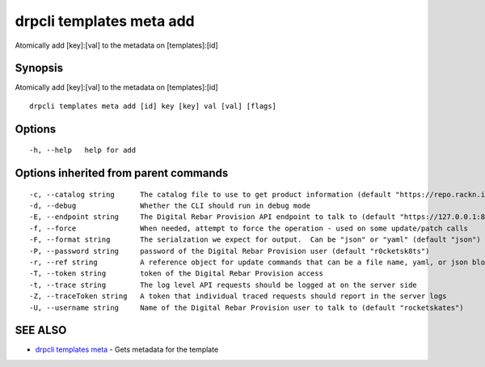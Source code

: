 drpcli templates meta add
=========================

Atomically add [key]:[val] to the metadata on [templates]:[id]

Synopsis
--------

Atomically add [key]:[val] to the metadata on [templates]:[id]

::

    drpcli templates meta add [id] key [key] val [val] [flags]

Options
-------

::

      -h, --help   help for add

Options inherited from parent commands
--------------------------------------

::

      -c, --catalog string      The catalog file to use to get product information (default "https://repo.rackn.io")
      -d, --debug               Whether the CLI should run in debug mode
      -E, --endpoint string     The Digital Rebar Provision API endpoint to talk to (default "https://127.0.0.1:8092")
      -f, --force               When needed, attempt to force the operation - used on some update/patch calls
      -F, --format string       The serialzation we expect for output.  Can be "json" or "yaml" (default "json")
      -P, --password string     password of the Digital Rebar Provision user (default "r0cketsk8ts")
      -r, --ref string          A reference object for update commands that can be a file name, yaml, or json blob
      -T, --token string        token of the Digital Rebar Provision access
      -t, --trace string        The log level API requests should be logged at on the server side
      -Z, --traceToken string   A token that individual traced requests should report in the server logs
      -U, --username string     Name of the Digital Rebar Provision user to talk to (default "rocketskates")

SEE ALSO
--------

-  `drpcli templates meta <drpcli_templates_meta.html>`__ - Gets
   metadata for the template
